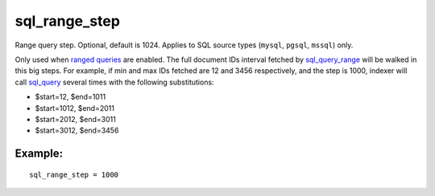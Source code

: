 sql\_range\_step
~~~~~~~~~~~~~~~~

Range query step. Optional, default is 1024. Applies to SQL source types
(``mysql``, ``pgsql``, ``mssql``) only.

Only used when `ranged
queries <../../3_indexing/sql_data_sources_mysql,_postgresql.rst#ranged-queries>`__
are enabled. The full document IDs interval fetched by
`sql\_query\_range <../../data_source_configuration_options/sqlquery_range.rst>`__
will be walked in this big steps. For example, if min and max IDs
fetched are 12 and 3456 respectively, and the step is 1000, indexer will
call
`sql\_query <../../data_source_configuration_options/sqlquery.rst>`__
several times with the following substitutions:

-  $start=12, $end=1011

-  $start=1012, $end=2011

-  $start=2012, $end=3011

-  $start=3012, $end=3456

Example:
^^^^^^^^

::


    sql_range_step = 1000

